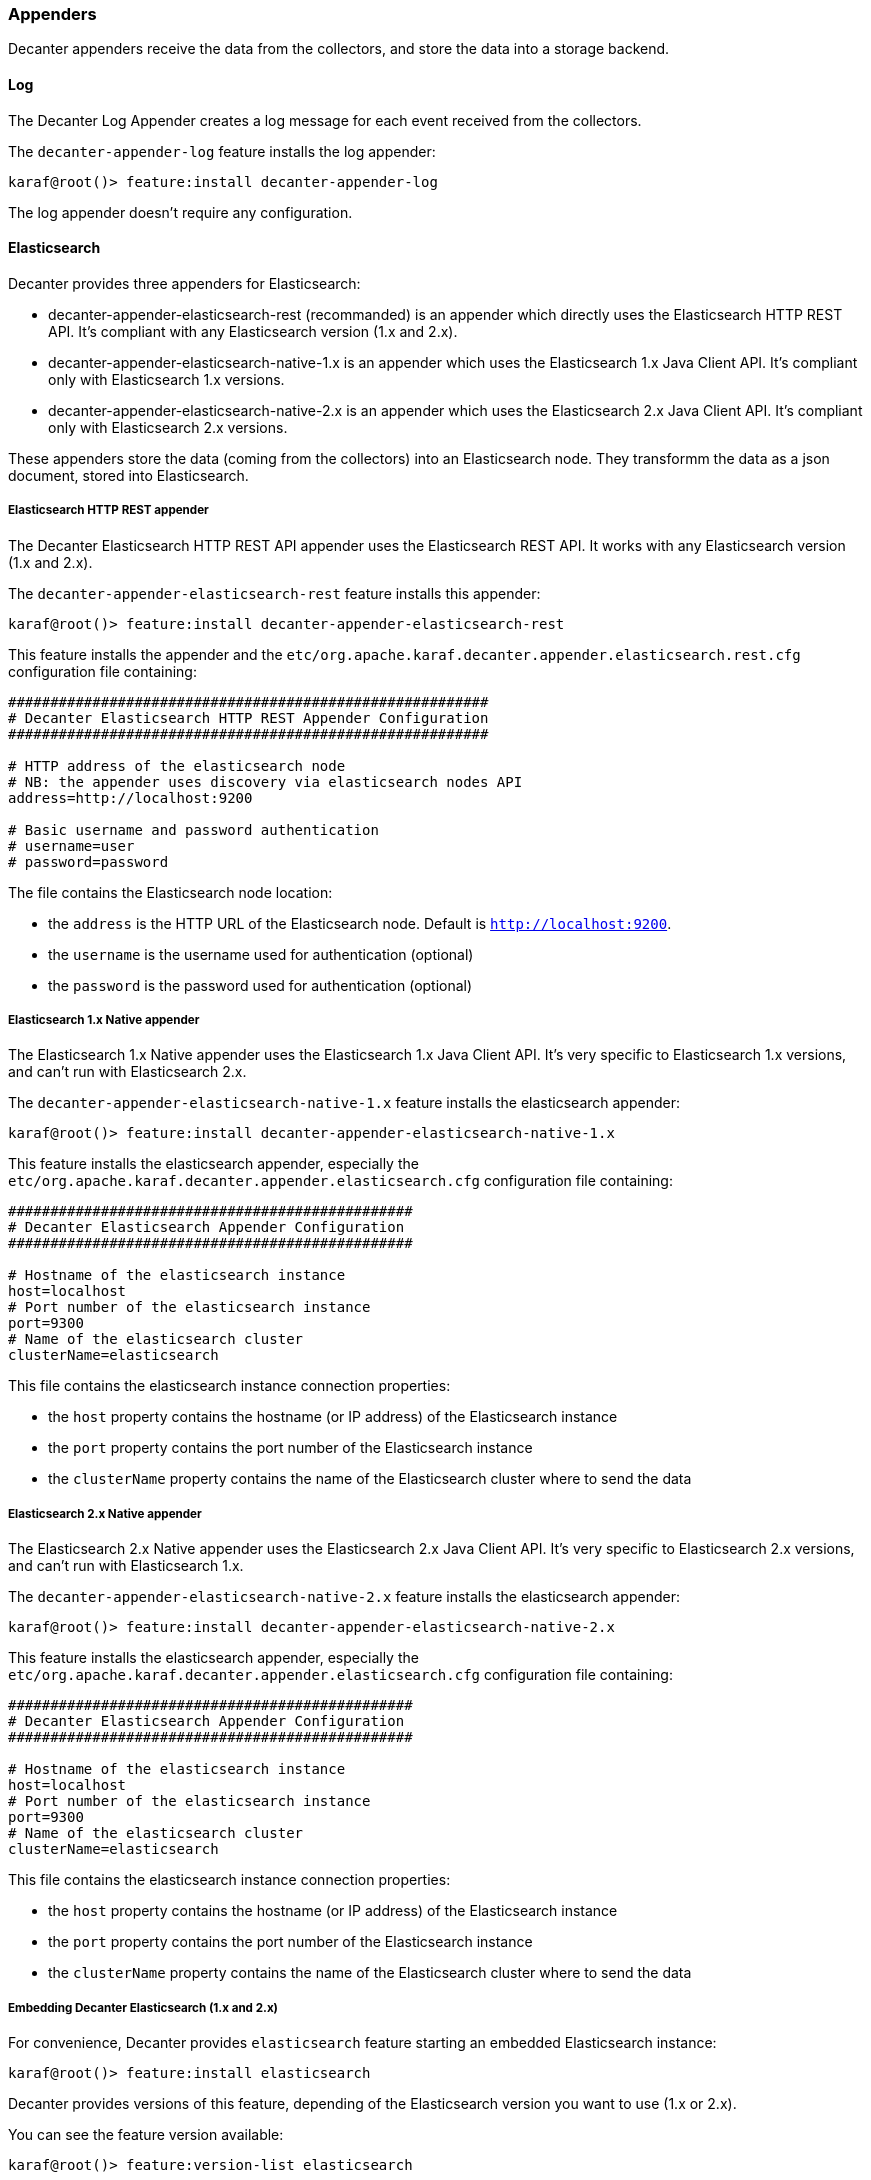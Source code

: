 //
// Licensed under the Apache License, Version 2.0 (the "License");
// you may not use this file except in compliance with the License.
// You may obtain a copy of the License at
//
//      http://www.apache.org/licenses/LICENSE-2.0
//
// Unless required by applicable law or agreed to in writing, software
// distributed under the License is distributed on an "AS IS" BASIS,
// WITHOUT WARRANTIES OR CONDITIONS OF ANY KIND, either express or implied.
// See the License for the specific language governing permissions and
// limitations under the License.
//

=== Appenders

Decanter appenders receive the data from the collectors, and store the data into a storage backend.

==== Log

The Decanter Log Appender creates a log message for each event received from the collectors.

The `decanter-appender-log` feature installs the log appender:

----
karaf@root()> feature:install decanter-appender-log
----

The log appender doesn't require any configuration.

==== Elasticsearch

Decanter provides three appenders for Elasticsearch:

* decanter-appender-elasticsearch-rest (recommanded) is an appender which directly uses the Elasticsearch HTTP REST API. It's compliant with any Elasticsearch version (1.x and 2.x).
* decanter-appender-elasticsearch-native-1.x is an appender which uses the Elasticsearch 1.x Java Client API. It's compliant only with Elasticsearch 1.x versions.
* decanter-appender-elasticsearch-native-2.x is an appender which uses the Elasticsearch 2.x Java Client API. It's compliant only with Elasticsearch 2.x versions.

These appenders store the data (coming from the collectors) into an Elasticsearch node.
They transformm the data as a json document, stored into Elasticsearch.

===== Elasticsearch HTTP REST appender

The Decanter Elasticsearch HTTP REST API appender uses the Elasticsearch REST API. It works with any Elasticsearch version (1.x and 2.x).

The `decanter-appender-elasticsearch-rest` feature installs this appender:

----
karaf@root()> feature:install decanter-appender-elasticsearch-rest
----

This feature installs the appender and the `etc/org.apache.karaf.decanter.appender.elasticsearch.rest.cfg` configuration file
containing:

----
#########################################################
# Decanter Elasticsearch HTTP REST Appender Configuration
#########################################################

# HTTP address of the elasticsearch node
# NB: the appender uses discovery via elasticsearch nodes API
address=http://localhost:9200

# Basic username and password authentication
# username=user
# password=password
----

The file contains the Elasticsearch node location:

* the `address` is the HTTP URL of the Elasticsearch node. Default is `http://localhost:9200`.
* the `username` is the username used for authentication (optional)
* the `password` is the password used for authentication (optional)

===== Elasticsearch 1.x Native appender

The Elasticsearch 1.x Native appender uses the Elasticsearch 1.x Java Client API. It's very specific to
Elasticsearch 1.x versions, and can't run with Elasticsearch 2.x.

The `decanter-appender-elasticsearch-native-1.x` feature installs the elasticsearch appender:

----
karaf@root()> feature:install decanter-appender-elasticsearch-native-1.x
----

This feature installs the elasticsearch appender, especially the `etc/org.apache.karaf.decanter.appender.elasticsearch.cfg`
configuration file containing:

----
################################################
# Decanter Elasticsearch Appender Configuration
################################################

# Hostname of the elasticsearch instance
host=localhost
# Port number of the elasticsearch instance
port=9300
# Name of the elasticsearch cluster
clusterName=elasticsearch
----

This file contains the elasticsearch instance connection properties:

* the `host` property contains the hostname (or IP address) of the Elasticsearch instance
* the `port` property contains the port number of the Elasticsearch instance
* the `clusterName` property contains the name of the Elasticsearch cluster where to send the data

===== Elasticsearch 2.x Native appender

The Elasticsearch 2.x Native appender uses the Elasticsearch 2.x Java Client API. It's very specific to
Elasticsearch 2.x versions, and can't run with Elasticsearch 1.x.

The `decanter-appender-elasticsearch-native-2.x` feature installs the elasticsearch appender:

----
karaf@root()> feature:install decanter-appender-elasticsearch-native-2.x
----

This feature installs the elasticsearch appender, especially the `etc/org.apache.karaf.decanter.appender.elasticsearch.cfg`
configuration file containing:

----
################################################
# Decanter Elasticsearch Appender Configuration
################################################

# Hostname of the elasticsearch instance
host=localhost
# Port number of the elasticsearch instance
port=9300
# Name of the elasticsearch cluster
clusterName=elasticsearch
----

This file contains the elasticsearch instance connection properties:

* the `host` property contains the hostname (or IP address) of the Elasticsearch instance
* the `port` property contains the port number of the Elasticsearch instance
* the `clusterName` property contains the name of the Elasticsearch cluster where to send the data

===== Embedding Decanter Elasticsearch (1.x and 2.x)

For convenience, Decanter provides `elasticsearch` feature starting an embedded Elasticsearch instance:

----
karaf@root()> feature:install elasticsearch
----

Decanter provides versions of this feature, depending of the Elasticsearch version you want to use (1.x or 2.x).

You can see the feature version available:

----
karaf@root()> feature:version-list elasticsearch
----

Thanks to this elasticsearch instance, by default, the decanter-appender-elasticsearch* appenders will send the data to this instance.

The feature also installs the `etc/elasticsearch.yml` configuration file, different depending of the Elasticsearch version.

For Elasticsearch 1.x:

----
###############################################################################
##################### Elasticsearch Decanter Configuration ####################
###############################################################################

# WARNING: change in this configuration file requires a refresh or restart of
# the elasticsearch bundle

################################### Cluster ###################################

# Cluster name identifies your cluster for auto-discovery. If you're running
# multiple clusters on the same network, make sure you're using unique names.
#
cluster.name: elasticsearch
cluster.routing.schedule: 50ms


#################################### Node #####################################

# Node names are generated dynamically on startup, so you're relieved
# from configuring them manually. You can tie this node to a specific name:
#
node.name: decanter

# Every node can be configured to allow or deny being eligible as the master,
# and to allow or deny to store the data.
#
# Allow this node to be eligible as a master node (enabled by default):
#
#node.master: true
#
# Allow this node to store data (enabled by default):
#
node.data: true

# You can exploit these settings to design advanced cluster topologies.
#
# 1. You want this node to never become a master node, only to hold data.
#    This will be the "workhorse" of your cluster.
#
#node.master: false
#node.data: true
#
# 2. You want this node to only serve as a master: to not store any data and
#    to have free resources. This will be the "coordinator" of your cluster.
#
#node.master: true
#node.data: false
#
# 3. You want this node to be neither master nor data node, but
#    to act as a "search load balancer" (fetching data from nodes,
#    aggregating results, etc.)
#
#node.master: false
#node.data: false

# Use the Cluster Health API [http://localhost:9200/_cluster/health], the
# Node Info API [http://localhost:9200/_nodes] or GUI tools
# such as <http://www.elasticsearch.org/overview/marvel/>,
# <http://github.com/karmi/elasticsearch-paramedic>,
# <http://github.com/lukas-vlcek/bigdesk> and
# <http://mobz.github.com/elasticsearch-head> to inspect the cluster state.

# A node can have generic attributes associated with it, which can later be used
# for customized shard allocation filtering, or allocation awareness. An attribute
# is a simple key value pair, similar to node.key: value, here is an example:
#
#node.rack: rack314

# By default, multiple nodes are allowed to start from the same installation location
# to disable it, set the following:
#node.max_local_storage_nodes: 1


#################################### Index ####################################

# You can set a number of options (such as shard/replica options, mapping
# or analyzer definitions, translog settings, ...) for indices globally,
# in this file.
#
# Note, that it makes more sense to configure index settings specifically for
# a certain index, either when creating it or by using the index templates API.
#
# See <http://elasticsearch.org/guide/en/elasticsearch/reference/current/index-modules.html> and
# <http://elasticsearch.org/guide/en/elasticsearch/reference/current/indices-create-index.html>
# for more information.

# Set the number of shards (splits) of an index (5 by default):
#
#index.number_of_shards: 5

# Set the number of replicas (additional copies) of an index (1 by default):
#
#index.number_of_replicas: 1

# Note, that for development on a local machine, with small indices, it usually
# makes sense to "disable" the distributed features:
#
#index.number_of_shards: 1
#index.number_of_replicas: 0

# These settings directly affect the performance of index and search operations
# in your cluster. Assuming you have enough machines to hold shards and
# replicas, the rule of thumb is:
#
# 1. Having more *shards* enhances the _indexing_ performance and allows to
#    _distribute_ a big index across machines.
# 2. Having more *replicas* enhances the _search_ performance and improves the
#    cluster _availability_.
#
# The "number_of_shards" is a one-time setting for an index.
#
# The "number_of_replicas" can be increased or decreased anytime,
# by using the Index Update Settings API.
#
# Elasticsearch takes care about load balancing, relocating, gathering the
# results from nodes, etc. Experiment with different settings to fine-tune
# your setup.

# Use the Index Status API (<http://localhost:9200/A/_status>) to inspect
# the index status.


#################################### Paths ####################################

# Path to directory containing configuration (this file and logging.yml):
#
#path.conf: /path/to/conf

# Path to directory where to store index data allocated for this node.
#
#path.data: /path/to/data
#
# Can optionally include more than one location, causing data to be striped across
# the locations (a la RAID 0) on a file level, favouring locations with most free
# space on creation. For example:
#
#path.data: /path/to/data1,/path/to/data2
path.data: data

# Path to temporary files:
#
#path.work: /path/to/work

# Path to log files:
#
#path.logs: /path/to/logs

# Path to where plugins are installed:
#
#path.plugins: /path/to/plugins
path.plugins: ${karaf.home}/elasticsearch/plugins

#################################### Plugin ###################################

# If a plugin listed here is not installed for current node, the node will not start.
#
#plugin.mandatory: mapper-attachments,lang-groovy


################################### Memory ####################################

# Elasticsearch performs poorly when JVM starts swapping: you should ensure that
# it _never_ swaps.
#
# Set this property to true to lock the memory:
#
#bootstrap.mlockall: true

# Make sure that the ES_MIN_MEM and ES_MAX_MEM environment variables are set
# to the same value, and that the machine has enough memory to allocate
# for Elasticsearch, leaving enough memory for the operating system itself.
#
# You should also make sure that the Elasticsearch process is allowed to lock
# the memory, eg. by using `ulimit -l unlimited`.


############################## Network And HTTP ###############################

# Elasticsearch, by default, binds itself to the 0.0.0.0 address, and listens
# on port [9200-9300] for HTTP traffic and on port [9300-9400] for node-to-node
# communication. (the range means that if the port is busy, it will automatically
# try the next port).

# Set the bind address specifically (IPv4 or IPv6):
#
#network.bind_host: 192.168.0.1

# Set the address other nodes will use to communicate with this node. If not
# set, it is automatically derived. It must point to an actual IP address.
#
#network.publish_host: 192.168.0.1

# Set both 'bind_host' and 'publish_host':
#
#network.host: 192.168.0.1
network.host: 127.0.0.1

# Set a custom port for the node to node communication (9300 by default):
#
#transport.tcp.port: 9300

# Enable compression for all communication between nodes (disabled by default):
#
#transport.tcp.compress: true

# Set a custom port to listen for HTTP traffic:
#
#http.port: 9200

# Set a custom allowed content length:
#
#http.max_content_length: 100mb

# Enable HTTP:
#
http.enabled: true
http.cors.enabled: true
http.cors.allow-origin: /.*/


################################### Gateway ###################################

# The gateway allows for persisting the cluster state between full cluster
# restarts. Every change to the state (such as adding an index) will be stored
# in the gateway, and when the cluster starts up for the first time,
# it will read its state from the gateway.

# There are several types of gateway implementations. For more information, see
# <http://elasticsearch.org/guide/en/elasticsearch/reference/current/modules-gateway.html>.

# The default gateway type is the "local" gateway (recommended):
#
#gateway.type: local

# Settings below control how and when to start the initial recovery process on
# a full cluster restart (to reuse as much local data as possible when using shared
# gateway).

# Allow recovery process after N nodes in a cluster are up:
#
#gateway.recover_after_nodes: 1

# Set the timeout to initiate the recovery process, once the N nodes
# from previous setting are up (accepts time value):
#
#gateway.recover_after_time: 5m

# Set how many nodes are expected in this cluster. Once these N nodes
# are up (and recover_after_nodes is met), begin recovery process immediately
# (without waiting for recover_after_time to expire):
#
#gateway.expected_nodes: 2


############################# Recovery Throttling #############################

# These settings allow to control the process of shards allocation between
# nodes during initial recovery, replica allocation, rebalancing,
# or when adding and removing nodes.

# Set the number of concurrent recoveries happening on a node:
#
# 1. During the initial recovery
#
#cluster.routing.allocation.node_initial_primaries_recoveries: 4
#
# 2. During adding/removing nodes, rebalancing, etc
#
#cluster.routing.allocation.node_concurrent_recoveries: 2

# Set to throttle throughput when recovering (eg. 100mb, by default 20mb):
#
#indices.recovery.max_bytes_per_sec: 20mb

# Set to limit the number of open concurrent streams when
# recovering a shard from a peer:
#
#indices.recovery.concurrent_streams: 5


################################## Discovery ##################################

# Discovery infrastructure ensures nodes can be found within a cluster
# and master node is elected. Multicast discovery is the default.

# Set to ensure a node sees N other master eligible nodes to be considered
# operational within the cluster. This should be set to a quorum/majority of
# the master-eligible nodes in the cluster.
#
#discovery.zen.minimum_master_nodes: 1

# Set the time to wait for ping responses from other nodes when discovering.
# Set this option to a higher value on a slow or congested network
# to minimize discovery failures:
#
#discovery.zen.ping.timeout: 3s

# For more information, see
# <http://elasticsearch.org/guide/en/elasticsearch/reference/current/modules-discovery-zen.html>

# Unicast discovery allows to explicitly control which nodes will be used
# to discover the cluster. It can be used when multicast is not present,
# or to restrict the cluster communication-wise.
#
# 1. Disable multicast discovery (enabled by default):
#
#discovery.zen.ping.multicast.enabled: false
#
# 2. Configure an initial list of master nodes in the cluster
#    to perform discovery when new nodes (master or data) are started:
#
#discovery.zen.ping.unicast.hosts: ["host1", "host2:port"]

# EC2 discovery allows to use AWS EC2 API in order to perform discovery.
#
# You have to install the cloud-aws plugin for enabling the EC2 discovery.
#
# For more information, see
# <http://elasticsearch.org/guide/en/elasticsearch/reference/current/modules-discovery-ec2.html>
#
# See <http://elasticsearch.org/tutorials/elasticsearch-on-ec2/>
# for a step-by-step tutorial.

# GCE discovery allows to use Google Compute Engine API in order to perform discovery.
#
# You have to install the cloud-gce plugin for enabling the GCE discovery.
#
# For more information, see <https://github.com/elasticsearch/elasticsearch-cloud-gce>.

# Azure discovery allows to use Azure API in order to perform discovery.
#
# You have to install the cloud-azure plugin for enabling the Azure discovery.
#
# For more information, see <https://github.com/elasticsearch/elasticsearch-cloud-azure>.

################################## Slow Log ##################################

# Shard level query and fetch threshold logging.

#index.search.slowlog.threshold.query.warn: 10s
#index.search.slowlog.threshold.query.info: 5s
#index.search.slowlog.threshold.query.debug: 2s
#index.search.slowlog.threshold.query.trace: 500ms

#index.search.slowlog.threshold.fetch.warn: 1s
#index.search.slowlog.threshold.fetch.info: 800ms
#index.search.slowlog.threshold.fetch.debug: 500ms
#index.search.slowlog.threshold.fetch.trace: 200ms

#index.indexing.slowlog.threshold.index.warn: 10s
#index.indexing.slowlog.threshold.index.info: 5s
#index.indexing.slowlog.threshold.index.debug: 2s
#index.indexing.slowlog.threshold.index.trace: 500ms

################################## GC Logging ################################

#monitor.jvm.gc.young.warn: 1000ms
#monitor.jvm.gc.young.info: 700ms
#monitor.jvm.gc.young.debug: 400ms

#monitor.jvm.gc.old.warn: 10s
#monitor.jvm.gc.old.info: 5s
#monitor.jvm.gc.old.debug: 2s

################################## Security ################################

# Uncomment if you want to enable JSONP as a valid return transport on the
# http server. With this enabled, it may pose a security risk, so disabling
# it unless you need it is recommended (it is disabled by default).
#
#http.jsonp.enable: true
----

For Elasticsearch 2.x:

----
# ======================== Elasticsearch Configuration =========================
#
# NOTE: Elasticsearch comes with reasonable defaults for most settings.
#       Before you set out to tweak and tune the configuration, make sure you
#       understand what are you trying to accomplish and the consequences.
#
# The primary way of configuring a node is via this file. This template lists
# the most important settings you may want to configure for a production cluster.
#
# Please see the documentation for further information on configuration options:
# <http://www.elastic.co/guide/en/elasticsearch/reference/current/setup-configuration.html>
#
# ---------------------------------- Cluster -----------------------------------
#
# Use a descriptive name for your cluster:
#
cluster.name: elasticsearch
#
# ------------------------------------ Node ------------------------------------
#
# Use a descriptive name for the node:
#
node.name: decanter
#
# Add custom attributes to the node:
#
# node.rack: r1
#
# ----------------------------------- Paths ------------------------------------
#
# Path to directory where to store the data (separate multiple locations by comma):
#
# path.data: /path/to/data
path.data: data
path.home: data
#
# Path to log files:
#
# path.logs: /path/to/logs
#
# ----------------------------------- Memory -----------------------------------
#
# Lock the memory on startup:
#
# bootstrap.mlockall: true
#
# Make sure that the `ES_HEAP_SIZE` environment variable is set to about half the memory
# available on the system and that the owner of the process is allowed to use this limit.
#
# Elasticsearch performs poorly when the system is swapping the memory.
#
# ---------------------------------- Network -----------------------------------
#
# Set the bind address to a specific IP (IPv4 or IPv6):
#
# network.host: 192.168.0.1
#
# Set a custom port for HTTP:
#
# http.port: 9200
#
# For more information, see the documentation at:
# <http://www.elastic.co/guide/en/elasticsearch/reference/current/modules-network.html>
#
# --------------------------------- Discovery ----------------------------------
#
# Pass an initial list of hosts to perform discovery when new node is started:
# The default list of hosts is ["127.0.0.1", "[::1]"]
#
# discovery.zen.ping.unicast.hosts: ["host1", "host2"]
#
# Prevent the "split brain" by configuring the majority of nodes (total number of nodes / 2 + 1):
#
# discovery.zen.minimum_master_nodes: 3
#
# For more information, see the documentation at:
# <http://www.elastic.co/guide/en/elasticsearch/reference/current/modules-discovery.html>
#
# ---------------------------------- Gateway -----------------------------------
#
# Block initial recovery after a full cluster restart until N nodes are started:
#
# gateway.recover_after_nodes: 3
#
# For more information, see the documentation at:
# <http://www.elastic.co/guide/en/elasticsearch/reference/current/modules-gateway.html>
#
# ---------------------------------- Various -----------------------------------
#
# Disable starting multiple nodes on a single system:
#
# node.max_local_storage_nodes: 1
#
# Require explicit names when deleting indices:
#
# action.destructive_requires_name: true
----

It's a "standard" elasticsearch configuration file, allowing you to configure the embedded elasticsearch instance.

Warning: if you change the `etc/elasticsearch.yml` file, you have to restart (with the `bundle:restart` command) the
Decanter elasticsearch bundle in order to load the changes.

The Decanter elasticsearch node also supports loading and override of the settings using a
`etc/org.apache.karaf.decanter.elasticsearch.cfg` configuration file.
This file is not provided by default, as it's used for override of the default settings.

You can override the following elasticsearch properties in this configuration file:

* `cluster.name`
* `http.enabled`
* `node.data`
* `node.name`
* `node.master`
* `path.data`
* `network.host`
* `cluster.routing.schedule`
* `path.plugins`
* `http.cors.enabled`
* `http.cors.allow-origin`

The advantage of using this file is that the elasticsearch node is automatically restarted in order to reload the
settings as soon as you change the cfg file.

===== Embedding Decanter Kibana 3.x (only working with Elasticsearch 1.x)

In addition of the embedded elasticsearch 1.x instance, Decanter also provides an embedded Kibana 3.x instance, containing
ready to use Decanter dashboards.

The `kibana` feature installs the embedded kibana instance:

----
karaf@root()> feature:install kibana/3.1.1
----

By default, the kibana instance is available on `http://host:8181/kibana`.

The Decanter Kibana instance provides ready to use dashboards:

* Karaf dashboard uses the data harvested by the default JMX collector, and the log collector. Especially, it provides
details about the threads, memory, garbage collection, etc.
* Camel dashboard uses the data harvested by the default JMX collector, or the Camel (JMX) collector. It can also
leverage the Camel Tracer collector. It provides details about routes processing time, the failed exchanges, etc. This
dashboard requires some tuning (updating the queries to match the route IDs).
* ActiveMQ dashboard uses the data harvested by the default JMX collector, or the ActiveMQ (JMX) collector. It provides
details about the pending queue, the system usage, etc.
* OperatingSystem dashboard uses the data harvested by the system collector. The default dashboard expects data containing
the filesystem usage, and temperature data. It's just a sample, you have to tune the system collector and adapt this
dashboard accordingly.

You can change these dashboards to add new panels, change the existing panels, etc.

Of course, you can create your own dashboards, starting from blank or simple dashboards.

By default, Decanter Kibana uses embedded elasticsearch instance. However, it's possible to use a remote elasticsearch
instance by providing the elasticsearch parameter on the URL like this for instance:

----
http://localhost:8181/kibana?elasticsearch=http://localhost:9400
----

===== Embedding Decanter Kibana 4.x (only working with Elasticsearch 2.x)

In addition of the embedded elasticsearch 2.x instance, Decanter also provides an embedded Kibana 4.x instance.

The `kibana` feature installs the embedded kibana instance:

----
karaf@root()> feature:install kibana/4.1.2
----

By default, the kibana instance is available on `http://host:8181/kibana`.

===== Elasticsearch Head console

In addition of the embedded elasticsearch instance, Decanter also provides a web console allowing you to monitor and
manage your elasticsearch cluster. It's a ready to use elastisearch-head console, directly embedded in Karaf.

The `elasticsearch-head` feature installs the embedded elasticsearch-head web console, corresponding to the
elasticsearch version you are using.

We can install `elasticsearch-head` 1.x feature, working with elasticsearch 1.x:

----
karaf@root()> feature:install elasticsearch-head/1.7.3
----

or 2.x feature, working with elasticsearch 2.x:

----
karaf@root()> feature:install elasticsearch-head/2.2.0
----

By default, the elasticsearch-head web console is available on `http://host:8181/elasticsearch-head`.

==== JDBC

The Decanter JDBC appender allows your to store the data (coming from the collectors) into a database.

The Decanter JDBC appender transforms the data as a json string. The appender stores the json string and the timestamp
into the database.

The `decanter-appender-jdbc` feature installs the jdbc appender:

----
karaf@root()> feature:install decanter-appender-jdbc
----

This feature also installs the `etc/org.apache.karaf.decanter.appender.jdbc.cfg` configuration file:

----
#######################################
# Decanter JDBC Appender Configuration
#######################################

# Name of the JDBC datasource
datasource.name=jdbc/decanter

# Name of the table storing the collected data
table.name=decanter

# Dialect (type of the database)
# The dialect is used to create the table
# Supported dialects are: generic, derby, mysql
# Instead of letting Decanter created the table, you can create the table by your own
dialect=generic
----

This configuration file allows you to specify the connection to the database:

* the `datasource.name` property contains the name of the JDBC datasource to use to connect to the database. You can
create this datasource using the Karaf `jdbc:create` command (provided by the `jdbc` feature).
* the `table.name` property contains the table name in the database. The Decanter JDBC appender automatically creates
the table for you, but you can create the table by yourself. The table is simple and contains just two column:
** timestamp as INTEGER
** content as VARCHAR or CLOB
* the `dialect` property allows you to specify the database type (generic, mysql, derby). This property is only used for
the table creation.

==== JMS

The Decanter JMS appender "forwards" the data (collected by the collectors) to a JMS broker.

The appender sends a JMS Map message to the broker. The Map message contains the harvested data.

The `decanter-appender-jms` feature installs the JMS appender:

----
karaf@root()> feature:install decanter-appender-jms
----

This feature also installs the `etc/org.apache.karaf.decanter.appender.jms.cfg` configuration file containing:

----
#####################################
# Decanter JMS Appender Configuration
#####################################

# Name of the JMS connection factory
connection.factory.name=jms/decanter

# Name of the destination
destination.name=decanter

# Type of the destination (queue or topic)
destination.type=queue

# Connection username
# username=

# Connection password
# password=
----

This configuration file allows you to specify the connection properties to the JMS broker:

* the `connection.factory.name` property specifies the JMS connection factory to use. You can create this JMS connection
factory using the `jms:create` command (provided by the `jms` feature).
* the `destination.name` property specifies the JMS destination name where to send the data.
* the `destination.type` property specifies the JMS destination type (queue or topic).
* the `username` property is optional and specifies the username to connect to the destination.
* the `password` property is optional and specifies the username to connect to the destination.

==== Camel

The Decanter Camel appender sends the data (collected by the collectors) to a Camel endpoint.

It's a very flexible appender, allowing you to use any Camel route to transform and forward the harvested data.

The Camel appender creates a Camel exchange and set the "in" message body with a Map of the harvested data.
The exchange is send to a Camel endpoint.

The `decanter-appender-camel` feature installs the Camel appender:

----
karaf@root()> feature:install decanter-appender-camel
----

This feature also installs the `etc/org.apache.karaf.decanter.appender.camel.cfg` configuration file containing:

----
#
# Decanter Camel appender configuration
#

# The destination.uri contains the URI of the Camel endpoint
# where Decanter sends the collected data
destination.uri=direct-vm:decanter
----

This file allows you to specify the Camel endpoint where to send the data:

* the `destination.uri` property specifies the URI of the Camel endpoint where to send the data.

The Camel appender send an exchange. The "in" message body contains a Map of the harvested data.

For instance, in this configuration file, you can specify:

----
destination.uri=direct-vm:decanter
----

And you can deploy the following Camel route definition:

----
<?xml version="1.0" encoding="UTF-8"?>
<blueprint xmlns="http://www.osgi.org/xmlns/blueprint/v1.0.0">

  <camelContext xmlns="http://camel.apache.org/schema/blueprint">
    <route id="decanter">
      <from uri="direct-vm:decanter"/>
      ...
      ANYTHING
      ...
    </route>
  </camelContext>

</blueprint>
----

This route will receive the Map of harvested data. Using the body of the "in" message, you can do what you want:

* transform and convert to another data format
* use any Camel EIPs (Enterprise Integration Patterns)
* send to any Camel endpoint

==== Kafka

The Decanter Kafka appender sends the data (collected by the collectors) to a Kafka topic.

The `decanter-appender-kafka` feature installs the Kafka appender:

----
karaf@root()> feature:install decanter-appender-kafka
----

This feature installs a default `etc/org.apache.karaf.decanter.appender.kafka.cfg` configuration file containing:

----
##################################
# Decanter JMS Kafka Configuration
##################################

# A list of host/port pairs to use for establishing the initial connection to the Kafka cluster
#bootstrap.servers=localhost:9092

# An id string to pass to the server when making requests
# client.id

# The compression type for all data generated by the producer
# compression.type=none

# The number of acknowledgments the producer requires the leader to have received before considering a request complete
# - 0: the producer doesn't wait for ack
# - 1: the producer just waits for the leader
# - all: the producer waits for leader and all followers (replica), most secure
# acks=all

# Setting a value greater than zero will cause the client to resend any record whose send fails with a potentially transient error
# retries=0

# The producer will attempt to batch records together into fewer requests whenever multiple records are being sent to the same partition
# batch.size=16384

# The total bytes of memory the producer can use to buffer records waiting to be sent to the server.
# If records are sent faster than they can be delivered to the server the producer will either block or throw an exception
# buffer.memory=33554432

# Serializer class for key that implements the Serializer interface
# key.serializer=org.apache.kafka.common.serialization.StringSerializer

# Serializer class for value that implements the Serializer interface.
# value.serializer=org.apache.kafka.common.serialization.StringSerializer

# Producer request timeout
# request.timeout.ms=5000

# Name of the topic
# topic=decanter

# Security (SSL)
# security.protocol=SSL

# SSL truststore location (Kafka broker) and password
# ssl.truststore.location=${karaf.etc}/keystores/keystore.jks
# ssl.truststore.password=karaf

# SSL keystore (if client authentication is required)
# ssl.keystore.location=${karaf.etc}/keystores/clientstore.jks
# ssl.keystore.password=karaf
# ssl.key.password=karaf

# (Optional) SSL provider (default uses the JVM one)
# ssl.provider=

# (Optional) SSL Cipher suites
# ssl.cipher.suites=

# (Optional) SSL Protocols enabled (default is TLSv1.2,TLSv1.1,TLSv1)
# ssl.enabled.protocols=TLSv1.2,TLSv1.1,TLSv1

# (Optional) SSL Truststore type (default is JKS)
# ssl.truststore.type=JKS

# (Optional) SSL Keystore type (default is JKS)
# ssl.keystore.type=JKS

# Security (SASL)
# For SASL, you have to configure Java System property as explained in http://kafka.apache.org/documentation.html#security_ssl
----

This file allows you to define how the messages are sent to the Kafka broker:

* the `bootstrap.servers` contains a lit of host:port of the Kafka brokers. Default value is `localhost:9092`.
* the `client.id` is optional. It identifies the client on the Kafka broker.
* the `compression.type` defines if the messages have to be compressed on the Kafka broker. Default value is `none` meaning no compression.
* the `acks` defines the acknowledgement policy. Default value is `all`. Possible values are:
** `0` means the appender doesn't wait acknowledge from the Kafka broker. Basically, it means there's no guarantee that messages have been received completely by the broker.
** `1` means the appender waits the acknowledge only from the leader. If the leader falls down, it's possible messages are lost if the replicas are not yet be created on the followers.
** `all` means the appender waits the acknowledge from the leader and all followers. This mode is the most reliable as the appender will receive the acknowledge only when all replicas have been created. NB: this mode doesn't make sense if you have a single node Kafka broker or a replication factor set to 1.
* the `retries` defines the number of retries performed by the appender in case of error. The default value is `0` meaning no retry at all.
* the `batch.size` defines the size of the batch records. The appender will attempt to batch records together into fewer requests whenever multiple records are being sent to the same Kafka partition. The default value is 16384.
* the `buffer.memory` defines the size of the buffer the appender uses to send to the Kafka broker. The default value is 33554432.
* the `key.serializer` defines the full qualified class name of the Serializer used to serializer the keys. The default is a String serializer (`org.apache.kafka.common.serialization.StringSerializer`).
* the `value.serializer` defines the full qualified class name of the Serializer used to serializer the values. The default is a String serializer (`org.apache.kafka.common.serialization.StringSerializer`).
* the `topic` defines the name of the topic where to send data on the Kafka broker.

It's also possible to enable SSL security (with Kafka 0.9.x) using the SSL properties.

==== MQTT

The Decanter MQTT appender sends the data (collected by the collectors) to a MQTT broker.

The `decanter-appender-mqtt` feature installs the MQTT appender:

----
karaf@root()> feature:install decanter-appender-mqtt
----

This feature installs a default `etc/org.apache.karaf.decanter.appender.mqtt.cfg` configuration file containing:

----
#server=tcp://localhost:9300
#clientId=decanter
#topic=decanter
----

This file allows you to configuration the location and where to send in the MQTT broker:

* the `server` contains the location of the MQTT broker
* the `clientId` identifies the appender on the MQTT broker
* the `topic` is the name of the topic where to send the messages

==== Cassandra

The Decanter Cassandra appender allows your to store the data (coming from the collectors) into an Apache Cassandra database.

The `decanter-appender-cassandra` feature installs this appender:

----
karaf@root()> feature:install decanter-appender-cassandra
----

This feature installs the appender and a default `etc/org.apache.karaf.decanter.appender.cassandra.cfg` configuration file
containing:

----
###########################################
# Decanter Cassandra Appender Configuration
###########################################

# Name of Keyspace
keyspace.name=decanter

# Name of table to write to
table.name=decanter

# Cassandra host name
cassandra.host=

# Cassandra port
cassandra.port=9042
----

* the `keyspace.name` property identifies the keyspace used for Decanter data
* the `table.name` property defines the name of the table where to store the data
* the `cassandra.host` property contains the hostname or IP address where the Cassandra instance is running (default is localhost)
* the `cassandra.port` property contains the port number of the Cassandra instance (default is 9042)